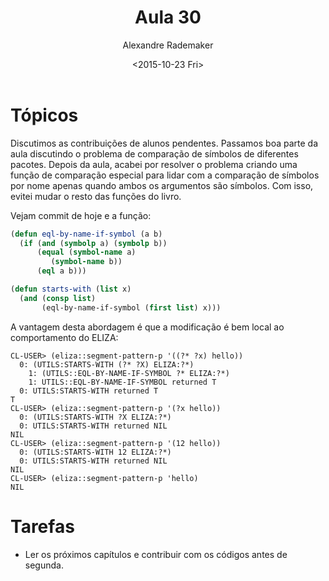 #+Title: Aula 30
#+Date: <2015-10-23 Fri>
#+Author: Alexandre Rademaker

* Tópicos

Discutimos as contribuições de alunos pendentes. Passamos boa parte da
aula discutindo o problema de comparação de símbolos de diferentes
pacotes. Depois da aula, acabei por resolver o problema criando uma
função de comparação especial para lidar com a comparação de símbolos
por nome apenas quando ambos os argumentos são símbolos. Com isso,
evitei mudar o resto das funções do livro.

Vejam commit de hoje e a função:

#+BEGIN_SRC lisp
(defun eql-by-name-if-symbol (a b)
  (if (and (symbolp a) (symbolp b))
      (equal (symbol-name a)
	     (symbol-name b))
      (eql a b)))

(defun starts-with (list x)
  (and (consp list)
       (eql-by-name-if-symbol (first list) x)))
#+END_SRC

A vantagem desta abordagem é que a modificação é bem local ao
comportamento do ELIZA:

#+BEGIN_EXAMPLE
CL-USER> (eliza::segment-pattern-p '((?* ?x) hello))
  0: (UTILS:STARTS-WITH (?* ?X) ELIZA:?*)
    1: (UTILS::EQL-BY-NAME-IF-SYMBOL ?* ELIZA:?*)
    1: UTILS::EQL-BY-NAME-IF-SYMBOL returned T
  0: UTILS:STARTS-WITH returned T
T
CL-USER> (eliza::segment-pattern-p '(?x hello))
  0: (UTILS:STARTS-WITH ?X ELIZA:?*)
  0: UTILS:STARTS-WITH returned NIL
NIL
CL-USER> (eliza::segment-pattern-p '(12 hello))
  0: (UTILS:STARTS-WITH 12 ELIZA:?*)
  0: UTILS:STARTS-WITH returned NIL
NIL
CL-USER> (eliza::segment-pattern-p 'hello)
NIL
#+END_EXAMPLE

* Tarefas

- Ler os próximos capítulos e contribuir com os códigos antes de
  segunda.
